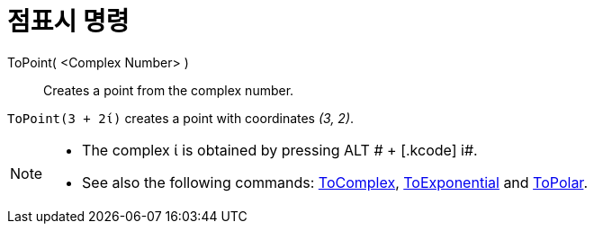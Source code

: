 = 점표시 명령
:page-en: commands/ToPoint
ifdef::env-github[:imagesdir: /ko/modules/ROOT/assets/images]

ToPoint( <Complex Number> )::
  Creates a point from the complex number.

[EXAMPLE]
====

`++ToPoint(3 + 2ί)++` creates a point with coordinates _(3, 2)_.

====

[NOTE]
====

* The complex ί is obtained by pressing [.kcode]#ALT # + [.kcode]# i#.
* See also the following commands: xref:/s_index_php?title=ToComplex_Command_action=edit_redlink=1.adoc[ToComplex],
xref:/s_index_php?title=ToExponential_Command_action=edit_redlink=1.adoc[ToExponential] and
xref:/s_index_php?title=ToPolar_Command_action=edit_redlink=1.adoc[ToPolar].

====
